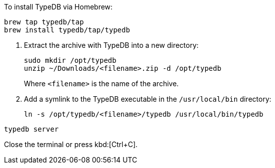 // tag::install-homebrew[]
To install TypeDB via Homebrew:

[source,bash]
----
brew tap typedb/tap
brew install typedb/tap/typedb
----
// end::install-homebrew[]

// tag::manual-install[]
. Extract the archive with TypeDB into a new directory:
+
[source,bash]
----
sudo mkdir /opt/typedb
unzip ~/Downloads/<filename>.zip -d /opt/typedb
----
+
Where `<filename>` is the name of the archive.
. Add a symlink to the TypeDB executable in the `/usr/local/bin` directory:
+
[source,bash]
----
ln -s /opt/typedb/<filename>/typedb /usr/local/bin/typedb
----

// end::manual-install[]

// tag::start[]

[source,bash]
----
typedb server
----

// end::start[]

// tag::stop[]

Close the terminal or press kbd:[Ctrl+C].

// end::stop[]
